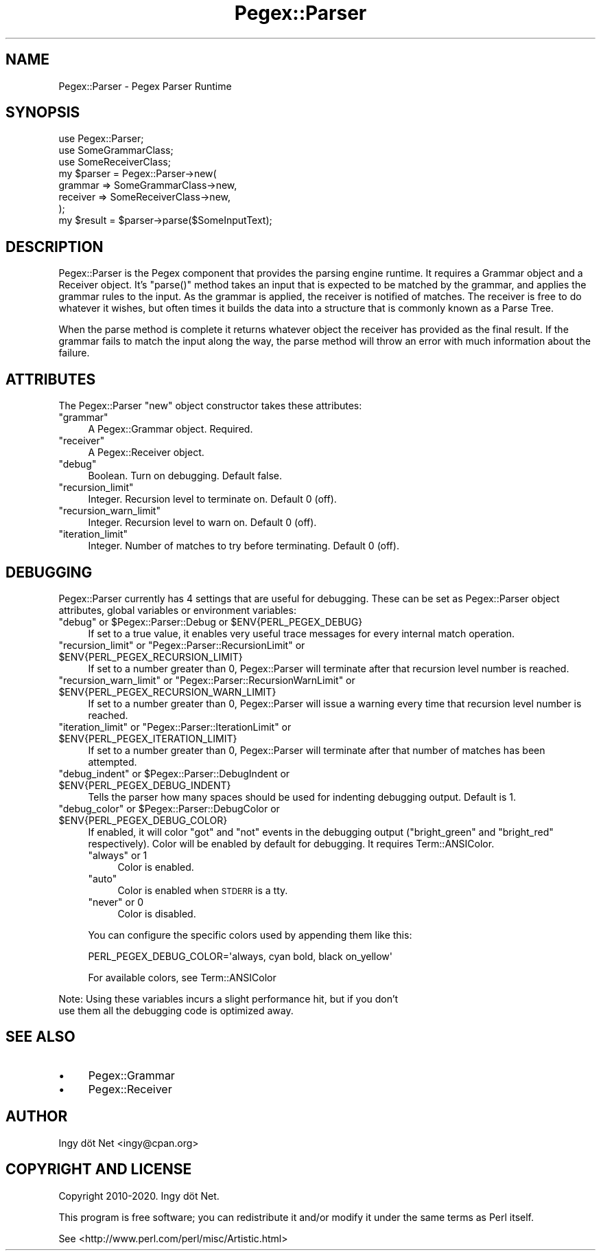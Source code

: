 .\" Automatically generated by Pod::Man 4.11 (Pod::Simple 3.35)
.\"
.\" Standard preamble:
.\" ========================================================================
.de Sp \" Vertical space (when we can't use .PP)
.if t .sp .5v
.if n .sp
..
.de Vb \" Begin verbatim text
.ft CW
.nf
.ne \\$1
..
.de Ve \" End verbatim text
.ft R
.fi
..
.\" Set up some character translations and predefined strings.  \*(-- will
.\" give an unbreakable dash, \*(PI will give pi, \*(L" will give a left
.\" double quote, and \*(R" will give a right double quote.  \*(C+ will
.\" give a nicer C++.  Capital omega is used to do unbreakable dashes and
.\" therefore won't be available.  \*(C` and \*(C' expand to `' in nroff,
.\" nothing in troff, for use with C<>.
.tr \(*W-
.ds C+ C\v'-.1v'\h'-1p'\s-2+\h'-1p'+\s0\v'.1v'\h'-1p'
.ie n \{\
.    ds -- \(*W-
.    ds PI pi
.    if (\n(.H=4u)&(1m=24u) .ds -- \(*W\h'-12u'\(*W\h'-12u'-\" diablo 10 pitch
.    if (\n(.H=4u)&(1m=20u) .ds -- \(*W\h'-12u'\(*W\h'-8u'-\"  diablo 12 pitch
.    ds L" ""
.    ds R" ""
.    ds C` ""
.    ds C' ""
'br\}
.el\{\
.    ds -- \|\(em\|
.    ds PI \(*p
.    ds L" ``
.    ds R" ''
.    ds C`
.    ds C'
'br\}
.\"
.\" Escape single quotes in literal strings from groff's Unicode transform.
.ie \n(.g .ds Aq \(aq
.el       .ds Aq '
.\"
.\" If the F register is >0, we'll generate index entries on stderr for
.\" titles (.TH), headers (.SH), subsections (.SS), items (.Ip), and index
.\" entries marked with X<> in POD.  Of course, you'll have to process the
.\" output yourself in some meaningful fashion.
.\"
.\" Avoid warning from groff about undefined register 'F'.
.de IX
..
.nr rF 0
.if \n(.g .if rF .nr rF 1
.if (\n(rF:(\n(.g==0)) \{\
.    if \nF \{\
.        de IX
.        tm Index:\\$1\t\\n%\t"\\$2"
..
.        if !\nF==2 \{\
.            nr % 0
.            nr F 2
.        \}
.    \}
.\}
.rr rF
.\" ========================================================================
.\"
.IX Title "Pegex::Parser 3"
.TH Pegex::Parser 3 "2020-02-13" "perl v5.30.3" "User Contributed Perl Documentation"
.\" For nroff, turn off justification.  Always turn off hyphenation; it makes
.\" way too many mistakes in technical documents.
.if n .ad l
.nh
.SH "NAME"
Pegex::Parser \- Pegex Parser Runtime
.SH "SYNOPSIS"
.IX Header "SYNOPSIS"
.Vb 3
\&    use Pegex::Parser;
\&    use SomeGrammarClass;
\&    use SomeReceiverClass;
\&
\&    my $parser = Pegex::Parser\->new(
\&        grammar => SomeGrammarClass\->new,
\&        receiver => SomeReceiverClass\->new,
\&    );
\&
\&    my $result = $parser\->parse($SomeInputText);
.Ve
.SH "DESCRIPTION"
.IX Header "DESCRIPTION"
Pegex::Parser is the Pegex component that provides the parsing engine
runtime. It requires a Grammar object and a Receiver object. It's \f(CW\*(C`parse()\*(C'\fR
method takes an input that is expected to be matched by the grammar, and
applies the grammar rules to the input. As the grammar is applied, the
receiver is notified of matches. The receiver is free to do whatever it
wishes, but often times it builds the data into a structure that is commonly
known as a Parse Tree.
.PP
When the parse method is complete it returns whatever object the receiver
has provided as the final result. If the grammar fails to match the input
along the way, the parse method will throw an error with much information
about the failure.
.SH "ATTRIBUTES"
.IX Header "ATTRIBUTES"
The Pegex::Parser \f(CW\*(C`new\*(C'\fR object constructor takes these attributes:
.ie n .IP """grammar""" 4
.el .IP "\f(CWgrammar\fR" 4
.IX Item "grammar"
A Pegex::Grammar object. Required.
.ie n .IP """receiver""" 4
.el .IP "\f(CWreceiver\fR" 4
.IX Item "receiver"
A Pegex::Receiver object.
.ie n .IP """debug""" 4
.el .IP "\f(CWdebug\fR" 4
.IX Item "debug"
Boolean. Turn on debugging. Default false.
.ie n .IP """recursion_limit""" 4
.el .IP "\f(CWrecursion_limit\fR" 4
.IX Item "recursion_limit"
Integer. Recursion level to terminate on. Default 0 (off).
.ie n .IP """recursion_warn_limit""" 4
.el .IP "\f(CWrecursion_warn_limit\fR" 4
.IX Item "recursion_warn_limit"
Integer. Recursion level to warn on. Default 0 (off).
.ie n .IP """iteration_limit""" 4
.el .IP "\f(CWiteration_limit\fR" 4
.IX Item "iteration_limit"
Integer. Number of matches to try before terminating. Default 0 (off).
.SH "DEBUGGING"
.IX Header "DEBUGGING"
Pegex::Parser currently has 4 settings that are useful for debugging. These
can be set as Pegex::Parser object attributes, global variables or environment
variables:
.ie n .IP """debug"" or $Pegex::Parser::Debug or $ENV{PERL_PEGEX_DEBUG}" 4
.el .IP "\f(CWdebug\fR or \f(CW$Pegex::Parser::Debug\fR or \f(CW$ENV{PERL_PEGEX_DEBUG}\fR" 4
.IX Item "debug or $Pegex::Parser::Debug or $ENV{PERL_PEGEX_DEBUG}"
If set to a true value, it enables very useful trace messages for every
internal match operation.
.ie n .IP """recursion_limit"" or ""Pegex::Parser::RecursionLimit"" or $ENV{PERL_PEGEX_RECURSION_LIMIT}" 4
.el .IP "\f(CWrecursion_limit\fR or \f(CWPegex::Parser::RecursionLimit\fR or \f(CW$ENV{PERL_PEGEX_RECURSION_LIMIT}\fR" 4
.IX Item "recursion_limit or Pegex::Parser::RecursionLimit or $ENV{PERL_PEGEX_RECURSION_LIMIT}"
If set to a number greater than 0, Pegex::Parser will terminate after that
recursion level number is reached.
.ie n .IP """recursion_warn_limit"" or ""Pegex::Parser::RecursionWarnLimit"" or $ENV{PERL_PEGEX_RECURSION_WARN_LIMIT}" 4
.el .IP "\f(CWrecursion_warn_limit\fR or \f(CWPegex::Parser::RecursionWarnLimit\fR or \f(CW$ENV{PERL_PEGEX_RECURSION_WARN_LIMIT}\fR" 4
.IX Item "recursion_warn_limit or Pegex::Parser::RecursionWarnLimit or $ENV{PERL_PEGEX_RECURSION_WARN_LIMIT}"
If set to a number greater than 0, Pegex::Parser will issue a warning every
time that recursion level number is reached.
.ie n .IP """iteration_limit"" or ""Pegex::Parser::IterationLimit"" or $ENV{PERL_PEGEX_ITERATION_LIMIT}" 4
.el .IP "\f(CWiteration_limit\fR or \f(CWPegex::Parser::IterationLimit\fR or \f(CW$ENV{PERL_PEGEX_ITERATION_LIMIT}\fR" 4
.IX Item "iteration_limit or Pegex::Parser::IterationLimit or $ENV{PERL_PEGEX_ITERATION_LIMIT}"
If set to a number greater than 0, Pegex::Parser will terminate after that
number of matches has been attempted.
.ie n .IP """debug_indent"" or $Pegex::Parser::DebugIndent or $ENV{PERL_PEGEX_DEBUG_INDENT}" 4
.el .IP "\f(CWdebug_indent\fR or \f(CW$Pegex::Parser::DebugIndent\fR or \f(CW$ENV{PERL_PEGEX_DEBUG_INDENT}\fR" 4
.IX Item "debug_indent or $Pegex::Parser::DebugIndent or $ENV{PERL_PEGEX_DEBUG_INDENT}"
Tells the parser how many spaces should be used for indenting debugging
output. Default is 1.
.ie n .IP """debug_color"" or $Pegex::Parser::DebugColor or $ENV{PERL_PEGEX_DEBUG_COLOR}" 4
.el .IP "\f(CWdebug_color\fR or \f(CW$Pegex::Parser::DebugColor\fR or \f(CW$ENV{PERL_PEGEX_DEBUG_COLOR}\fR" 4
.IX Item "debug_color or $Pegex::Parser::DebugColor or $ENV{PERL_PEGEX_DEBUG_COLOR}"
If enabled, it will color \f(CW\*(C`got\*(C'\fR and \f(CW\*(C`not\*(C'\fR events in the debugging output
(\f(CW\*(C`bright_green\*(C'\fR and \f(CW\*(C`bright_red\*(C'\fR respectively). Color will be enabled by
default for debugging. It requires Term::ANSIColor.
.RS 4
.ie n .IP """always"" or 1" 4
.el .IP "\f(CWalways\fR or \f(CW1\fR" 4
.IX Item "always or 1"
Color is enabled.
.ie n .IP """auto""" 4
.el .IP "\f(CWauto\fR" 4
.IX Item "auto"
Color is enabled when \s-1STDERR\s0 is a tty.
.ie n .IP """never"" or 0" 4
.el .IP "\f(CWnever\fR or 0" 4
.IX Item "never or 0"
Color is disabled.
.RE
.RS 4
.Sp
You can configure the specific colors used by appending them like this:
.Sp
.Vb 1
\&    PERL_PEGEX_DEBUG_COLOR=\*(Aqalways, cyan bold, black on_yellow\*(Aq
.Ve
.Sp
For available colors, see Term::ANSIColor
.RE
.PP
Note: Using these variables incurs a slight performance hit, but if you don't
      use them all the debugging code is optimized away.
.SH "SEE ALSO"
.IX Header "SEE ALSO"
.IP "\(bu" 4
Pegex::Grammar
.IP "\(bu" 4
Pegex::Receiver
.SH "AUTHOR"
.IX Header "AUTHOR"
Ingy döt Net <ingy@cpan.org>
.SH "COPYRIGHT AND LICENSE"
.IX Header "COPYRIGHT AND LICENSE"
Copyright 2010\-2020. Ingy döt Net.
.PP
This program is free software; you can redistribute it and/or modify it under
the same terms as Perl itself.
.PP
See <http://www.perl.com/perl/misc/Artistic.html>
